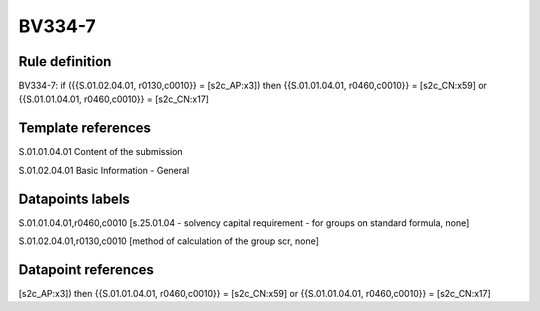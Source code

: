 =======
BV334-7
=======

Rule definition
---------------

BV334-7: if ({{S.01.02.04.01, r0130,c0010}} = [s2c_AP:x3]) then {{S.01.01.04.01, r0460,c0010}} = [s2c_CN:x59] or {{S.01.01.04.01, r0460,c0010}} = [s2c_CN:x17]


Template references
-------------------

S.01.01.04.01 Content of the submission

S.01.02.04.01 Basic Information - General


Datapoints labels
-----------------

S.01.01.04.01,r0460,c0010 [s.25.01.04 - solvency capital requirement - for groups on standard formula, none]

S.01.02.04.01,r0130,c0010 [method of calculation of the group scr, none]



Datapoint references
--------------------

[s2c_AP:x3]) then {{S.01.01.04.01, r0460,c0010}} = [s2c_CN:x59] or {{S.01.01.04.01, r0460,c0010}} = [s2c_CN:x17]